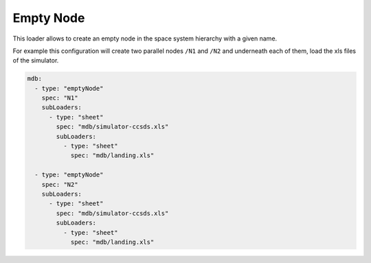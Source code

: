 Empty Node
==========

This loader allows to create an empty node in the space system hierarchy with a given name.

For example this configuration will create two parallel nodes ``/N1`` and ``/N2`` and underneath each of them, load the xls files of the simulator.

.. code-block:: yaml

    mdb:
      - type: "emptyNode"
        spec: "N1"
        subLoaders:
          - type: "sheet"
            spec: "mdb/simulator-ccsds.xls"
            subLoaders:
              - type: "sheet"
                spec: "mdb/landing.xls"
  
      - type: "emptyNode"
        spec: "N2"
        subLoaders:
          - type: "sheet"
            spec: "mdb/simulator-ccsds.xls"
            subLoaders:
              - type: "sheet"
                spec: "mdb/landing.xls"
